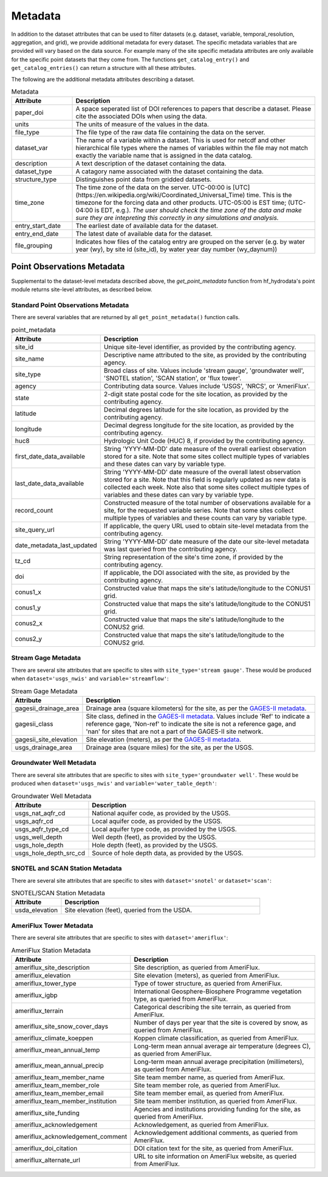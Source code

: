.. _available_metadata:

Metadata
========

In addition to the dataset attributes that can be used to filter datasets (e.g. dataset, variable, 
temporal_resolution, aggregation, and grid), we provide additional metadata for every dataset. 
The specific metadata variables that are provided will vary based on the data source. For example many 
of the site specific metadata attributes are only available for the specific point datasets that they come 
from. The functions ``get_catalog_entry()`` and ``get_catalog_entries()`` can return a structure with all 
these attributes.

The following are the additional metadata attributes describing a dataset.

.. list-table:: Metadata
    :widths: 25 100
    :header-rows: 1

    * - Attribute
      - Description
    * - paper_doi
      - A space seperated list of DOI references to papers that describe a dataset. Please cite the associated DOIs when using the data.
    * - units
      - The units of measure of the values in the data.
    * - file_type
      - The file type of the raw data file containing the data on the server.
    * - dataset_var
      - The name of a variable within a dataset. This is used for netcdf and other hierarchical file types where the names of variables within the file may not match exactly the variable name that is assigned in the data catalog.    
    * - description
      - A text description of the dataset containing the data.
    * - dataset_type
      - A catagory name associated with the dataset containing the data.
    * - structure_type
      - Distinguishes point data from gridded datasets.
    * - time_zone
      - The time zone of the data on the server. UTC-00:00 is [UTC](https://en.wikipedia.org/wiki/Coordinated_Universal_Time) time.  This is the timezone for the forcing data and other products. UTC-05:00 is EST time; (UTC-04:00 is EDT, e.g.).  *The user should check the time zone of the data and make sure they are intepreting this correctly in any simulations and analysis.*
    * - entry_start_date
      - The earliest date of available data for the dataset.
    * - entry_end_date
      - The latest date of available data for the dataset.
    * - file_grouping
      - Indicates how files of the catalog entry are grouped on the server (e.g. by water year (wy), by site id (site_id), by water year day number (wy_daynum))

.. _point_obs_metadata:

Point Observations Metadata
-----------------------------
Supplemental to the dataset-level metadata described above, the `get_point_metadata` function from hf_hydrodata's point module returns
site-level attributes, as described below. 

Standard Point Observations Metadata
^^^^^^^^^^^^^^^^^^^^^^^^^^^^^^^^^^^^^^^^
There are several variables that are returned by all ``get_point_metadata()`` function calls.

.. list-table:: point_metadata
    :widths: 25 100
    :header-rows: 1

    * - Attribute
      - Description
    * - site_id
      -  Unique site-level identifier, as provided by the contributing agency.
    * - site_name
      - Descriptive name attributed to the site, as provided by the contributing agency.
    * - site_type
      - Broad class of site. Values include 'stream gauge', 'groundwater well', 'SNOTEL station', 'SCAN station', or 'flux tower'.
    * - agency
      - Contributing data source. Values include 'USGS', 'NRCS', or 'AmeriFlux'. 
    * - state
      - 2-digit state postal code for the site location, as provided by the contributing agency.
    * - latitude
      - Decimal degrees latitude for the site location, as provided by the contributing agency.
    * - longitude
      - Decimal degress longitude for the site location, as provided by the contributing agency.
    * - huc8
      - Hydrologic Unit Code (HUC) 8, if provided by the contributing agency.
    * - first_date_data_available
      - String 'YYYY-MM-DD' date measure of the overall earliest observation stored for a site. Note that some sites collect multiple types of variables and these dates can vary by variable type.
    * - last_date_data_available
      - String 'YYYY-MM-DD' date measure of the overall latest observation stored for a site. Note that this field is regularly updated as new data is collected each week. Note also that some sites collect multiple types of variables and these dates can vary by variable type.
    * - record_count
      - Constructed measure of the total number of observations available for a site, for the requested variable series. Note that some sites collect multiple types of variables and these counts can vary by variable type.
    * - site_query_url
      - If applicable, the query URL used to obtain site-level metadata from the contributing agency.
    * - date_metadata_last_updated
      - String 'YYYY-MM-DD' date measure of the date our site-level metadata was last queried from the contributing agency.
    * - tz_cd 
      - String representation of the site's time zone, if provided by the contributing agency.
    * - doi
      - If applicable, the DOI associated with the site, as provided by the contributing agency.
    * - conus1_x
      - Constructed value that maps the site's latitude/longitude to the CONUS1 grid.
    * - conus1_y
      - Constructed value that maps the site's latitude/longitude to the CONUS1 grid.
    * - conus2_x
      - Constructed value that maps the site's latitude/longitude to the CONUS2 grid.
    * - conus2_y
      - Constructed value that maps the site's latitude/longitude to the CONUS2 grid.


Stream Gage Metadata
^^^^^^^^^^^^^^^^^^^^^^^^
There are several site attributes that are specific to sites with ``site_type='stream gauge'``. These would
be produced when ``dataset='usgs_nwis'`` and ``variable='streamflow'``: 

.. list-table:: Stream Gage Metadata
    :widths: 25 100
    :header-rows: 1
    
    * - Attribute
      - Description
    * - gagesii_drainage_area
      -  Drainage area (square kilometers) for the site, as per the `GAGES-II metadata <https://www.sciencebase.gov/catalog/item/631405bbd34e36012efa304a>`_.
    * - gagesii_class
      - Site class, defined in the `GAGES-II metadata <https://www.sciencebase.gov/catalog/item/631405bbd34e36012efa304a>`_. Values include 'Ref' to indicate a reference gage, 'Non-ref' to indicate the site is not a reference gage, and 'nan' for sites that are not a part of the GAGES-II site network.
    * - gagesii_site_elevation
      - Site elevation (meters), as per the `GAGES-II metadata <https://www.sciencebase.gov/catalog/item/631405bbd34e36012efa304a>`_.
    * - usgs_drainage_area
      - Drainage area (square miles) for the site, as per the USGS.

Groundwater Well Metadata
^^^^^^^^^^^^^^^^^^^^^^^^^^^^^^
There are several site attributes that are specific to sites with ``site_type='groundwater well'``. These would
be produced when ``dataset='usgs_nwis'`` and ``variable='water_table_depth'``:

.. list-table:: Groundwater Well Metadata
    :widths: 25 100
    :header-rows: 1
    
    * - Attribute
      - Description
    * - usgs_nat_aqfr_cd
      -  National aquifer code, as provided by the USGS.
    * - usgs_aqfr_cd
      - Local aquifer code, as provided by the USGS.
    * - usgs_aqfr_type_cd
      - Local aquifer type code, as provided by the USGS.
    * - usgs_well_depth
      - Well depth (feet), as provided by the USGS.
    * - usgs_hole_depth
      - Hole depth (feet), as provided by the USGS.
    * - usgs_hole_depth_src_cd
      - Source of hole depth data, as provided by the USGS.

SNOTEL and SCAN Station Metadata
^^^^^^^^^^^^^^^^^^^^^^^^^^^^^^^^^^^
There are several site attributes that are specific to sites with ``dataset='snotel'`` or 
``dataset='scan'``:

.. list-table:: SNOTEL/SCAN Station Metadata
    :widths: 25 100
    :header-rows: 1
    
    * - Attribute
      - Description
    * - usda_elevation
      -  Site elevation (feet), queried from the USDA. 

AmeriFlux Tower Metadata
^^^^^^^^^^^^^^^^^^^^^^^^^^^^
There are several site attributes that are specific to sites with ``dataset='ameriflux'``:

.. list-table:: AmeriFlux Station Metadata
    :widths: 25 100
    :header-rows: 1
    
    * - Attribute
      - Description
    * - ameriflux_site_description
      -  Site description, as queried from AmeriFlux.
    * - ameriflux_elevation
      - Site elevation (meters), as queried from AmeriFlux.
    * - ameriflux_tower_type
      - Type of tower structure, as queried from AmeriFlux.
    * - ameriflux_igbp
      - International Geosphere-Biosphere Programme vegetation type, as queried from AmeriFlux.
    * - ameriflux_terrain
      - Categorical describing the site terrain, as queried from AmeriFlux.
    * - ameriflux_site_snow_cover_days
      - Number of days per year that the site is covered by snow, as queried from AmeriFlux.
    * - ameriflux_climate_koeppen
      - Koppen climate classification, as queried from AmeriFlux.
    * - ameriflux_mean_annual_temp
      - Long-term mean annual average air temperature (degrees C), as queried from AmeriFlux.
    * - ameriflux_mean_annual_precip
      - Long-term mean annual average precipitation (millimeters), as queried from AmeriFlux.
    * - ameriflux_team_member_name
      - Site team member name, as queried from AmeriFlux.
    * - ameriflux_team_member_role
      - Site team member role, as queried from AmeriFlux.
    * - ameriflux_team_member_email
      - Site team member email, as queried from AmeriFlux.
    * - ameriflux_team_member_institution
      - Site team member institution, as queried from AmeriFlux.
    * - ameriflux_site_funding
      - Agencies and institutions providing funding for the site, as queried from AmeriFlux.
    * - ameriflux_acknowledgement
      - Acknowledgement, as queried from AmeriFlux.
    * - ameriflux_acknowledgement_comment
      - Acknowledgement additional comments, as queried from AmeriFlux.
    * - ameriflux_doi_citation
      - DOI citation text for the site, as queried from AmeriFlux.
    * - ameriflux_alternate_url
      - URL to site information on AmeriFlux website, as queried from AmeriFlux.
